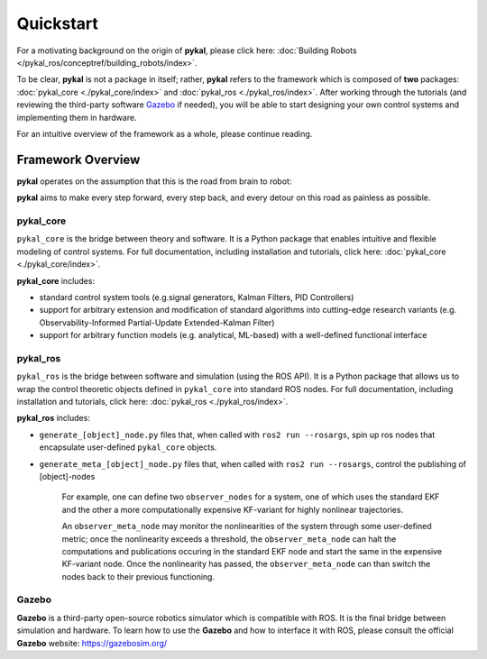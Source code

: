 Quickstart
==========
For a motivating background on the origin of **pykal**, please click here: :doc:`Building Robots </pykal_ros/conceptref/building_robots/index>`.

To be clear, **pykal** is not a package in itself; rather, **pykal** refers to the framework which is composed of **two** packages:  :doc:`pykal_core <./pykal_core/index>` and :doc:`pykal_ros <./pykal_ros/index>`. After working through the tutorials (and reviewing the third-party software `Gazebo <https://gazebosim.org/>`_ if needed), you will be able to start designing your own control systems and implementing them in hardware.

For an intuitive overview of the framework as a whole, please continue reading.

Framework Overview
------------------

**pykal** operates on the assumption that this is the road from brain to robot:
   
.. graphviz::
   :align: center

   digraph RobotLoop {
       rankdir=LR;
       node [shape=box, style=filled, fillcolor=white, fontname="Helvetica"];

       Theory    [label="Theory"];
       Software  [label="Software"];
       Simulation[label="Simulation"];
       Hardware  [label="Hardware"];

       // Forward arrows (solid black)
       edge [color=red,style=dotted, penwidth=1];
       Theory     -> Software;
       Software   -> Simulation;
       Simulation -> Hardware;
   }

.. raw:: html

   <div style="margin-top: 1.5em;"></div>
   
**pykal** aims to make every step forward, every step back, and every detour on this road as painless as possible. 

pykal_core
^^^^^^^^^^

``pykal_core`` is the bridge between theory and software. It is a Python package that enables intuitive and flexible modeling of control systems. For full documentation, including installation and tutorials, click here: :doc:`pykal_core <./pykal_core/index>`.   

.. graphviz::
   :align: center

   digraph RobotLoop {
       rankdir=LR;
       node [shape=box, style=filled, fillcolor=white, fontname="Helvetica"];

       // pykal supercluster
       subgraph cluster_pykal {
       label = "pykal";
       fontcolor = "#a80000";
       style = dotted;
       fillcolor = none;

       Theory    [label="Theory"];
       Software  [label="Software"];
       }

       // Forward arrows (solid black)
       edge [color=red,style=dotted, penwidth=1];
       Theory     -> Software;

       // Feedback arrows (dotted red)
       edge [color=red, style=dotted, penwidth=1];
       Software   -> Theory;
   }
   
**pykal_core** includes:

- standard control system tools (e.g.signal generators, Kalman Filters, PID Controllers)
- support for arbitrary extension and modification of standard algorithms into cutting-edge research variants (e.g. Observability-Informed Partial-Update Extended-Kalman Filter)
- support for arbitrary function models (e.g. analytical, ML-based) with a well-defined functional interface

  
pykal_ros
^^^^^^^^^

``pykal_ros``  is the bridge between software and simulation (using the ROS API). It is a Python package that allows us to wrap the control theoretic objects defined in ``pykal_core`` into standard ROS nodes. For full documentation, including installation and tutorials, click here: :doc:`pykal_ros <./pykal_ros/index>`.   


.. graphviz::
   :align: center

   digraph RobotLoop {
       rankdir=LR;
       node [shape=box, style=filled, fillcolor=white, fontname="Helvetica"];

       // pykal supercluster
       subgraph cluster_pykal_ros {
       label = "pykal_ros";
       fontcolor = "#a80000";
       style = dotted;
       fillcolor = none;

       Software    [label="Software"];
       Simulation  [label="Simulation"];
       }

       // Forward arrows (solid black)
       edge [color=red,style=dotted, penwidth=1];
       Software     -> Simulation;

       // Feedback arrows (dotted red)
       edge [color=red, style=dotted, penwidth=1];
       Simulation   -> Software;
   }


   
**pykal_ros** includes:

- ``generate_[object]_node.py`` files that, when called with  ``ros2 run --rosargs``, spin up ros nodes that encapsulate user-defined ``pykal_core`` objects.
- ``generate_meta_[object]_node.py`` files that, when called with  ``ros2 run --rosargs``, control the publishing of [object]-nodes

   For example, one can define two ``observer_nodes`` for a system, one of which uses the standard EKF and the other a more computationally expensive KF-variant for highly nonlinear trajectories.

   An ``observer_meta_node`` may monitor the nonlinearities of the system through some user-defined metric; once the nonlinearity exceeds a threshold, the ``observer_meta_node`` can halt the computations and publications occuring in the standard EKF node and start the same in the expensive KF-variant node. Once the nonlinearity has passed, the ``observer_meta_node`` can than switch the nodes back to their previous functioning.





Gazebo
^^^^^^
**Gazebo** is a third-party open-source robotics simulator which is compatible with ROS. It is the final bridge between simulation and hardware. To learn how to use the **Gazebo**  and how to interface it with ROS, please consult the official **Gazebo** website: `https://gazebosim.org/ <https://gazebosim.org/>`_


.. graphviz::
   :align: center

   digraph RobotLoop {
       rankdir=LR;
       node [shape=box, style=filled, fillcolor=white, fontname="Helvetica"];

       // pykal supercluster
       subgraph cluster_gazebo {
       label = "Gazebo";
       fontcolor = "#a80000";
       style = dotted;
       fillcolor = none;

       Simulation  [label="Simulation"];
       Hardware  [label="Hardware"];       
       }

       // Forward arrows (solid black)
       edge [color=red,style=dotted, penwidth=1];
       Simulation  -> Hardware;

       // Feedback arrows (dotted red)
       edge [color=red, style=dotted, penwidth=1];
       Hardware   -> Simulation;
   }

